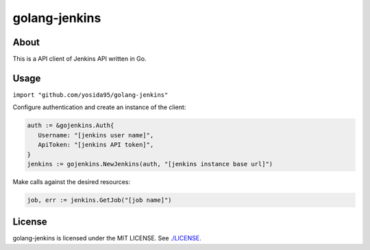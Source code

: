golang-jenkins
==============

.. image:: https://badges.gitter.im/Join%20Chat.svg
   :alt: Join the chat at https://gitter.im/yosida95/golang-jenkins
   :target: https://gitter.im/yosida95/golang-jenkins?utm_source=badge&utm_medium=badge&utm_campaign=pr-badge&utm_content=badge

-----
About
-----
This is a API client of Jenkins API written in Go.

-----
Usage
-----
``import "github.com/yosida95/golang-jenkins"``

Configure authentication and create an instance of the client:

.. code-block:: go

   auth := &gojenkins.Auth{
      Username: "[jenkins user name]",
      ApiToken: "[jenkins API token]",
   }
   jenkins := gojenkins.NewJenkins(auth, "[jenkins instance base url]")

Make calls against the desired resources:

.. code-block:: go

   job, err := jenkins.GetJob("[job name]")

-------
License
-------
golang-jenkins is licensed under the MIT LICENSE.
See `./LICENSE <./LICENSE>`_.
